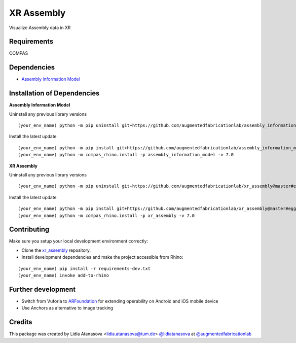 ============================================================
XR Assembly
============================================================


Visualize Assembly data in XR

Requirements
------------

COMPAS


Dependencies
------------

* `Assembly Information Model <https://github.com/augmentedfabricationlab/assembly_information_model>`_


Installation of Dependencies
----------------------------
**Assembly Information Model**

Uninstall any previous library versions
::
    (your_env_name) python -m pip uninstall git+https://github.com/augmentedfabricationlab/assembly_information_model@master#egg=assembly_information_model

Install the latest update
::
    (your_env_name) python -m pip install git+https://github.com/augmentedfabricationlab/assembly_information_model@master#egg=assembly_information_model
    (your_env_name) python -m compas_rhino.install -p assembly_information_model -v 7.0

**XR Assembly**

Uninstall any previous library versions
::
    (your_env_name) python -m pip uninstall git+https://github.com/augmentedfabricationlab/xr_assembly@master#egg= xr_assembly

Install the latest update
::
    (your_env_name) python -m pip install git+https://github.com/augmentedfabricationlab/xr_assembly@master#egg=xr_assembly
    (your_env_name) python -m compas_rhino.install -p xr_assembly -v 7.0


Contributing
------------

Make sure you setup your local development environment correctly:

* Clone the `xr_assembly <https://github.com/augmentedfabricationlab/xr_assembly>`_ repository.
* Install development dependencies and make the project accessible from Rhino:

::

    (your_env_name) pip install -r requirements-dev.txt
    (your_env_name) invoke add-to-rhino


Further development
-------------

- Switch from Vuforia to `ARFoundation <https://unity.com/unity/features/arfoundation>`_ for extending operability on Android and iOS mobile device
- Use Anchors as alternative to image tracking


Credits
-------------

This package was created by Lidia Atanasova <lidia.atanasova@tum.de> `@lidiatanasova <https://github.com/lidiatanasova>`_ at `@augmentedfabricationlab <https://github.com/augmentedfabricationlab>`_
